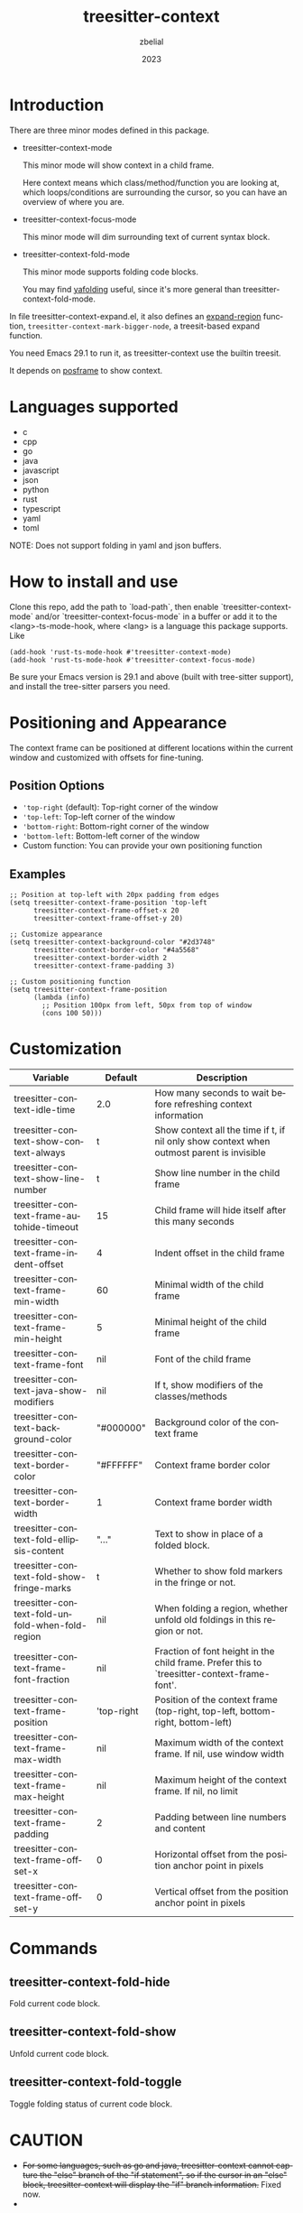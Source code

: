 #+TITLE: treesitter-context
#+AUTHOR: zbelial
#+EMAIL: zjyzhaojiyang@gmail.com
#+DATE: 2023
#+LANGUAGE: en

* Introduction
  There are three minor modes defined in this package.
  - treesitter-context-mode

    This minor mode will show context in a child frame.

    Here context means which class/method/function you are looking at, which loops/conditions are surrounding the cursor, so you can have an overview of where you are.
  - treesitter-context-focus-mode

    This minor mode will dim surrounding text of current syntax block.
  - treesitter-context-fold-mode

    This minor mode supports folding code blocks.

    You may find [[https://github.com/zbelial/yafolding.el][yafolding]] useful, since it's more general than treesitter-context-fold-mode.


  In file treesitter-context-expand.el, it also defines an [[https://github.com/emacsmirror/expand-region][expand-region]] function, =treesitter-context-mark-bigger-node=, a treesit-based expand function.

  You need Emacs 29.1 to run it, as treesitter-context use the builtin treesit.

  It depends on [[https://github.com/tumashu/posframe][posframe]] to show context.
  
* Languages supported
  - c
  - cpp
  - go
  - java
  - javascript
  - json
  - python
  - rust
  - typescript
  - yaml
  - toml


  NOTE: Does not support folding in yaml and json buffers.

* How to install and use
  Clone this repo, add the path to `load-path`, then enable `treesitter-context-mode` and/or `treesitter-context-focus-mode` in a buffer or add it to the <lang>-ts-mode-hook, where <lang> is a language this package supports. Like
  #+BEGIN_SRC elisp 
    (add-hook 'rust-ts-mode-hook #'treesitter-context-mode)
    (add-hook 'rust-ts-mode-hook #'treesitter-context-focus-mode)
  #+END_SRC

  Be sure your Emacs version is 29.1 and above (built with tree-sitter support), and install the tree-sitter parsers you need.

* Positioning and Appearance
  The context frame can be positioned at different locations within the current window and customized with offsets for fine-tuning.

** Position Options
   - ='top-right= (default): Top-right corner of the window
   - ='top-left=: Top-left corner of the window
   - ='bottom-right=: Bottom-right corner of the window
   - ='bottom-left=: Bottom-left corner of the window
   - Custom function: You can provide your own positioning function

** Examples
   #+BEGIN_SRC elisp
     ;; Position at top-left with 20px padding from edges
     (setq treesitter-context-frame-position 'top-left
           treesitter-context-frame-offset-x 20
           treesitter-context-frame-offset-y 20)

     ;; Customize appearance
     (setq treesitter-context-background-color "#2d3748"
           treesitter-context-border-color "#4a5568"
           treesitter-context-border-width 2
           treesitter-context-frame-padding 3)

     ;; Custom positioning function
     (setq treesitter-context-frame-position
           (lambda (info)
             ;; Position 100px from left, 50px from top of window
             (cons 100 50)))
   #+END_SRC

* Customization
| Variable                                        | Default    | Description                                                                                 |
|-------------------------------------------------+------------+---------------------------------------------------------------------------------------------|
| treesitter-context-idle-time                    | 2.0        | How many seconds to wait before refreshing context information                              |
| treesitter-context-show-context-always          | t          | Show context all the time if t, if nil only show context when outmost parent is invisible   |
| treesitter-context-show-line-number             | t          | Show line number in the child frame                                                         |
| treesitter-context-frame-autohide-timeout       | 15         | Child frame will hide itself after this many seconds                                        |
| treesitter-context-frame-indent-offset          | 4          | Indent offset in the child frame                                                            |
| treesitter-context-frame-min-width              | 60         | Minimal width of the child frame                                                            |
| treesitter-context-frame-min-height             | 5          | Minimal height of the child frame                                                           |
| treesitter-context-frame-font                   | nil        | Font of the child frame                                                                     |
| treesitter-context-java-show-modifiers          | nil        | If t, show modifiers of the classes/methods                                                 |
| treesitter-context-background-color             | "#000000"  | Background color of the context frame                                                       |
| treesitter-context-border-color                 | "#FFFFFF"  | Context frame border color                                                                  |
| treesitter-context-border-width                 | 1          | Context frame border width                                                                  |
| treesitter-context-fold-ellipsis-content        | "..."      | Text to show in place of a folded block.                                                    |
| treesitter-context-fold-show-fringe-marks       | t          | Whether to show fold markers in the fringe or not.                                          |
| treesitter-context-fold-unfold-when-fold-region | nil        | When folding a region, whether unfold old foldings in this region or not.                   |
| treesitter-context-frame-font-fraction          | nil        | Fraction of font height in the child frame. Prefer this to `treesitter-context-frame-font'. |
| treesitter-context-frame-position               | 'top-right | Position of the context frame (top-right, top-left, bottom-right, bottom-left)              |
| treesitter-context-frame-max-width              | nil        | Maximum width of the context frame. If nil, use window width                                |
| treesitter-context-frame-max-height             | nil        | Maximum height of the context frame. If nil, no limit                                       |
| treesitter-context-frame-padding                | 2          | Padding between line numbers and content                                                    |
| treesitter-context-frame-offset-x               | 0          | Horizontal offset from the position anchor point in pixels                                  |
| treesitter-context-frame-offset-y               | 0          | Vertical offset from the position anchor point in pixels                                    |

* Commands
** treesitter-context-fold-hide
   Fold current code block.
** treesitter-context-fold-show
   Unfold current code block.
** treesitter-context-fold-toggle
   Toggle folding status of current code block.

* CAUTION
  - +For some languages, such as go and java, treesitter-context cannot capture the "else" branch of the "if statement", so if the cursor in an "else" block, treesitter-context will display the "if" branch information.+
    Fixed now.
  - 

* How to contribute
  If you want to add support for another language <lang>, here is a guide.

  1. Create a file, treesitter-context-<lang>.el. All of the following is in this file.
  2. Add `treesitter-context--<lang>-node-types`, this is the node types you are interested.
  3. Add `treesitter-context--<lang>-query`, the query patterns used to query nodes. See more information from [[https://www.gnu.org/software/emacs/manual/html_node/elisp/Pattern-Matching.html][Emacs Manual]].
  4. Implement `treesitter-context-collect-contexts`, current mojar mode specific method to collect context.
  5. (Optional) Implement `treesitter-context-indent-context`. At the moment, this function is used to indent *else* , make sure the *else* has the same indentation with the previous *if*.
  6. Add `treesitter-context--<lang>-focus-node-types`, this is the node types that should be focused.
  7. Implement `treesitter-context-focus-bounds`, current mojar mode specific method to get focus bounds.
  8. Add `treesitter-context--<lang>-fold-node-types`, this is the node types that should be folded.
  9. Implement `treesitter-context-fold-get-region`, current mojar mode specific method to get the region to be folded.
  10. `(add-to-list 'treesitter-context--supported-mode '<lang>-ts-mode t)`, so treesitter-context knows that this language is supported.

* License
  GPLv3
  
* Some images
  [[file:images/go.png]]
  [[file:images/rust.png]]
  [[file:images/python.png]]
  [[file:images/python-focus.png]]
  [[file:images/folding.png]]
